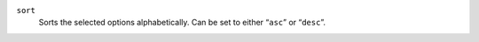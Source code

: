``sort``
    Sorts the selected options alphabetically. Can be set to either “``asc``” or “``desc``”.
